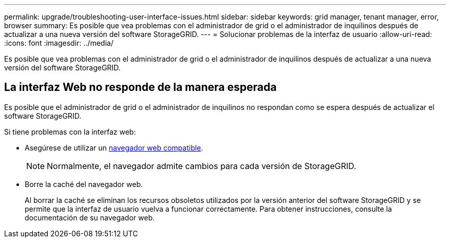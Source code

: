 ---
permalink: upgrade/troubleshooting-user-interface-issues.html 
sidebar: sidebar 
keywords: grid manager, tenant manager, error, browser 
summary: Es posible que vea problemas con el administrador de grid o el administrador de inquilinos después de actualizar a una nueva versión del software StorageGRID. 
---
= Solucionar problemas de la interfaz de usuario
:allow-uri-read: 
:icons: font
:imagesdir: ../media/


[role="lead"]
Es posible que vea problemas con el administrador de grid o el administrador de inquilinos después de actualizar a una nueva versión del software StorageGRID.



== La interfaz Web no responde de la manera esperada

Es posible que el administrador de grid o el administrador de inquilinos no respondan como se espera después de actualizar el software StorageGRID.

Si tiene problemas con la interfaz web:

* Asegúrese de utilizar un xref:../admin/web-browser-requirements.adoc[navegador web compatible].
+

NOTE: Normalmente, el navegador admite cambios para cada versión de StorageGRID.

* Borre la caché del navegador web.
+
Al borrar la caché se eliminan los recursos obsoletos utilizados por la versión anterior del software StorageGRID y se permite que la interfaz de usuario vuelva a funcionar correctamente. Para obtener instrucciones, consulte la documentación de su navegador web.


